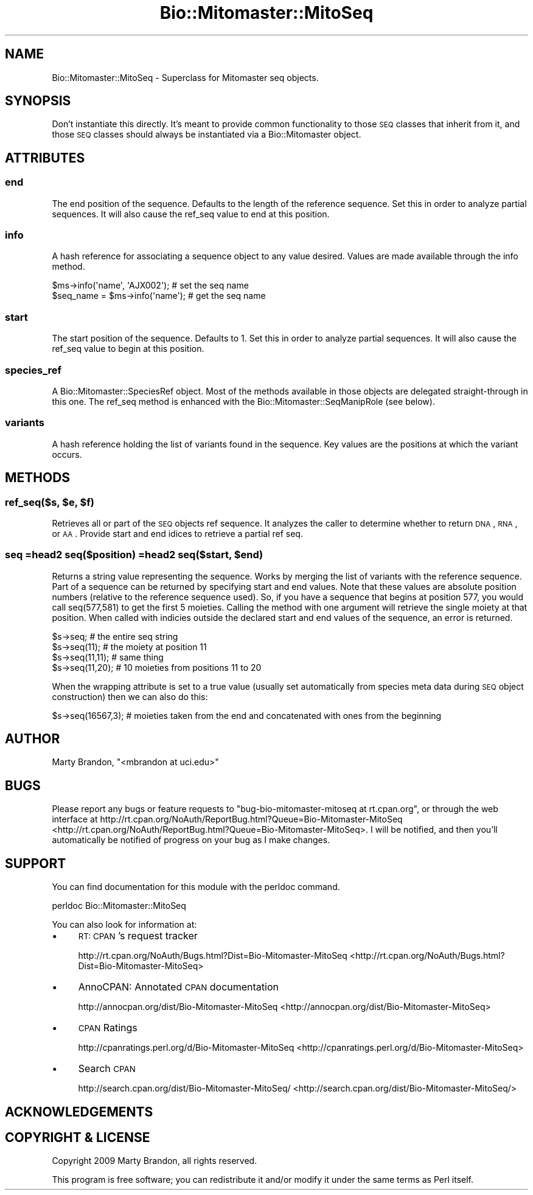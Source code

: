 .\" Automatically generated by Pod::Man 2.23 (Pod::Simple 3.14)
.\"
.\" Standard preamble:
.\" ========================================================================
.de Sp \" Vertical space (when we can't use .PP)
.if t .sp .5v
.if n .sp
..
.de Vb \" Begin verbatim text
.ft CW
.nf
.ne \\$1
..
.de Ve \" End verbatim text
.ft R
.fi
..
.\" Set up some character translations and predefined strings.  \*(-- will
.\" give an unbreakable dash, \*(PI will give pi, \*(L" will give a left
.\" double quote, and \*(R" will give a right double quote.  \*(C+ will
.\" give a nicer C++.  Capital omega is used to do unbreakable dashes and
.\" therefore won't be available.  \*(C` and \*(C' expand to `' in nroff,
.\" nothing in troff, for use with C<>.
.tr \(*W-
.ds C+ C\v'-.1v'\h'-1p'\s-2+\h'-1p'+\s0\v'.1v'\h'-1p'
.ie n \{\
.    ds -- \(*W-
.    ds PI pi
.    if (\n(.H=4u)&(1m=24u) .ds -- \(*W\h'-12u'\(*W\h'-12u'-\" diablo 10 pitch
.    if (\n(.H=4u)&(1m=20u) .ds -- \(*W\h'-12u'\(*W\h'-8u'-\"  diablo 12 pitch
.    ds L" ""
.    ds R" ""
.    ds C` ""
.    ds C' ""
'br\}
.el\{\
.    ds -- \|\(em\|
.    ds PI \(*p
.    ds L" ``
.    ds R" ''
'br\}
.\"
.\" Escape single quotes in literal strings from groff's Unicode transform.
.ie \n(.g .ds Aq \(aq
.el       .ds Aq '
.\"
.\" If the F register is turned on, we'll generate index entries on stderr for
.\" titles (.TH), headers (.SH), subsections (.SS), items (.Ip), and index
.\" entries marked with X<> in POD.  Of course, you'll have to process the
.\" output yourself in some meaningful fashion.
.ie \nF \{\
.    de IX
.    tm Index:\\$1\t\\n%\t"\\$2"
..
.    nr % 0
.    rr F
.\}
.el \{\
.    de IX
..
.\}
.\"
.\" Accent mark definitions (@(#)ms.acc 1.5 88/02/08 SMI; from UCB 4.2).
.\" Fear.  Run.  Save yourself.  No user-serviceable parts.
.    \" fudge factors for nroff and troff
.if n \{\
.    ds #H 0
.    ds #V .8m
.    ds #F .3m
.    ds #[ \f1
.    ds #] \fP
.\}
.if t \{\
.    ds #H ((1u-(\\\\n(.fu%2u))*.13m)
.    ds #V .6m
.    ds #F 0
.    ds #[ \&
.    ds #] \&
.\}
.    \" simple accents for nroff and troff
.if n \{\
.    ds ' \&
.    ds ` \&
.    ds ^ \&
.    ds , \&
.    ds ~ ~
.    ds /
.\}
.if t \{\
.    ds ' \\k:\h'-(\\n(.wu*8/10-\*(#H)'\'\h"|\\n:u"
.    ds ` \\k:\h'-(\\n(.wu*8/10-\*(#H)'\`\h'|\\n:u'
.    ds ^ \\k:\h'-(\\n(.wu*10/11-\*(#H)'^\h'|\\n:u'
.    ds , \\k:\h'-(\\n(.wu*8/10)',\h'|\\n:u'
.    ds ~ \\k:\h'-(\\n(.wu-\*(#H-.1m)'~\h'|\\n:u'
.    ds / \\k:\h'-(\\n(.wu*8/10-\*(#H)'\z\(sl\h'|\\n:u'
.\}
.    \" troff and (daisy-wheel) nroff accents
.ds : \\k:\h'-(\\n(.wu*8/10-\*(#H+.1m+\*(#F)'\v'-\*(#V'\z.\h'.2m+\*(#F'.\h'|\\n:u'\v'\*(#V'
.ds 8 \h'\*(#H'\(*b\h'-\*(#H'
.ds o \\k:\h'-(\\n(.wu+\w'\(de'u-\*(#H)/2u'\v'-.3n'\*(#[\z\(de\v'.3n'\h'|\\n:u'\*(#]
.ds d- \h'\*(#H'\(pd\h'-\w'~'u'\v'-.25m'\f2\(hy\fP\v'.25m'\h'-\*(#H'
.ds D- D\\k:\h'-\w'D'u'\v'-.11m'\z\(hy\v'.11m'\h'|\\n:u'
.ds th \*(#[\v'.3m'\s+1I\s-1\v'-.3m'\h'-(\w'I'u*2/3)'\s-1o\s+1\*(#]
.ds Th \*(#[\s+2I\s-2\h'-\w'I'u*3/5'\v'-.3m'o\v'.3m'\*(#]
.ds ae a\h'-(\w'a'u*4/10)'e
.ds Ae A\h'-(\w'A'u*4/10)'E
.    \" corrections for vroff
.if v .ds ~ \\k:\h'-(\\n(.wu*9/10-\*(#H)'\s-2\u~\d\s+2\h'|\\n:u'
.if v .ds ^ \\k:\h'-(\\n(.wu*10/11-\*(#H)'\v'-.4m'^\v'.4m'\h'|\\n:u'
.    \" for low resolution devices (crt and lpr)
.if \n(.H>23 .if \n(.V>19 \
\{\
.    ds : e
.    ds 8 ss
.    ds o a
.    ds d- d\h'-1'\(ga
.    ds D- D\h'-1'\(hy
.    ds th \o'bp'
.    ds Th \o'LP'
.    ds ae ae
.    ds Ae AE
.\}
.rm #[ #] #H #V #F C
.\" ========================================================================
.\"
.IX Title "Bio::Mitomaster::MitoSeq 3"
.TH Bio::Mitomaster::MitoSeq 3 "2012-03-05" "perl v5.12.3" "User Contributed Perl Documentation"
.\" For nroff, turn off justification.  Always turn off hyphenation; it makes
.\" way too many mistakes in technical documents.
.if n .ad l
.nh
.SH "NAME"
Bio::Mitomaster::MitoSeq \- Superclass for Mitomaster seq objects.
.SH "SYNOPSIS"
.IX Header "SYNOPSIS"
Don't instantiate this directly.  It's meant to provide common functionality to those \s-1SEQ\s0 classes that inherit from it, and those \s-1SEQ\s0 classes should always be instantiated via a Bio::Mitomaster object.
.SH "ATTRIBUTES"
.IX Header "ATTRIBUTES"
.SS "end"
.IX Subsection "end"
The end position of the sequence.  Defaults to the length of the reference sequence.  Set this in order to analyze partial sequences.  It will also cause the ref_seq value to end at this position.
.SS "info"
.IX Subsection "info"
A hash reference for associating a sequence object to any value desired.  Values are made available through the info method.
.PP
.Vb 2
\& $ms\->info(\*(Aqname\*(Aq, \*(AqAJX002\*(Aq);    # set the seq name
\& $seq_name = $ms\->info(\*(Aqname\*(Aq);  # get the seq name
.Ve
.SS "start"
.IX Subsection "start"
The start position of the sequence.  Defaults to 1.  Set this in order to analyze partial sequences.  It will also cause the ref_seq value to begin at this position.
.SS "species_ref"
.IX Subsection "species_ref"
A Bio::Mitomaster::SpeciesRef object.  Most of the methods available in those objects are delegated straight-through in this one.  The ref_seq method is enhanced with the Bio::Mitomaster::SeqManipRole (see below).
.SS "variants"
.IX Subsection "variants"
A hash reference holding the list of variants found in the sequence.  Key values are the positions at which the variant occurs.
.SH "METHODS"
.IX Header "METHODS"
.ie n .SS "ref_seq($s, $e, $f)"
.el .SS "ref_seq($s, \f(CW$e\fP, \f(CW$f\fP)"
.IX Subsection "ref_seq($s, $e, $f)"
Retrieves all or part of the \s-1SEQ\s0 objects ref sequence.  It analyzes the caller to determine whether to return \s-1DNA\s0, \s-1RNA\s0, or \s-1AA\s0.  Provide start and end idices to retrieve a partial ref seq.
.ie n .SS "seq =head2 seq($position) =head2 seq($start, $end)"
.el .SS "seq =head2 seq($position) =head2 seq($start, \f(CW$end\fP)"
.IX Subsection "seq =head2 seq($position) =head2 seq($start, $end)"
Returns a string value representing the sequence.  Works by merging the list of variants with the reference sequence.  Part of a sequence can be returned by specifying start and end values.  Note that these values are absolute position numbers (relative to the reference sequence used).  So, if you have a sequence that begins at position 577, you would call seq(577,581) to get the first 5 moieties.  Calling the method with one argument will retrieve the single moiety at that position.  When called with indicies outside the declared start and end values of the sequence, an error is returned.
.PP
.Vb 4
\& $s\->seq;  # the entire seq string
\& $s\->seq(11);  # the moiety at position 11 
\& $s\->seq(11,11);  # same thing
\& $s\->seq(11,20);  # 10 moieties from positions 11 to 20
.Ve
.PP
When the wrapping attribute is set to a true value (usually set automatically from species meta data during \s-1SEQ\s0 object construction) then we can also do this:
.PP
.Vb 1
\& $s\->seq(16567,3);  # moieties taken from the end and concatenated with ones from the beginning
.Ve
.SH "AUTHOR"
.IX Header "AUTHOR"
Marty Brandon, \f(CW\*(C`<mbrandon at uci.edu>\*(C'\fR
.SH "BUGS"
.IX Header "BUGS"
Please report any bugs or feature requests to \f(CW\*(C`bug\-bio\-mitomaster\-mitoseq at rt.cpan.org\*(C'\fR, or through
the web interface at http://rt.cpan.org/NoAuth/ReportBug.html?Queue=Bio\-Mitomaster\-MitoSeq <http://rt.cpan.org/NoAuth/ReportBug.html?Queue=Bio-Mitomaster-MitoSeq>.  I will be notified, and then you'll
automatically be notified of progress on your bug as I make changes.
.SH "SUPPORT"
.IX Header "SUPPORT"
You can find documentation for this module with the perldoc command.
.PP
.Vb 1
\&    perldoc Bio::Mitomaster::MitoSeq
.Ve
.PP
You can also look for information at:
.IP "\(bu" 4
\&\s-1RT:\s0 \s-1CPAN\s0's request tracker
.Sp
http://rt.cpan.org/NoAuth/Bugs.html?Dist=Bio\-Mitomaster\-MitoSeq <http://rt.cpan.org/NoAuth/Bugs.html?Dist=Bio-Mitomaster-MitoSeq>
.IP "\(bu" 4
AnnoCPAN: Annotated \s-1CPAN\s0 documentation
.Sp
http://annocpan.org/dist/Bio\-Mitomaster\-MitoSeq <http://annocpan.org/dist/Bio-Mitomaster-MitoSeq>
.IP "\(bu" 4
\&\s-1CPAN\s0 Ratings
.Sp
http://cpanratings.perl.org/d/Bio\-Mitomaster\-MitoSeq <http://cpanratings.perl.org/d/Bio-Mitomaster-MitoSeq>
.IP "\(bu" 4
Search \s-1CPAN\s0
.Sp
http://search.cpan.org/dist/Bio\-Mitomaster\-MitoSeq/ <http://search.cpan.org/dist/Bio-Mitomaster-MitoSeq/>
.SH "ACKNOWLEDGEMENTS"
.IX Header "ACKNOWLEDGEMENTS"
.SH "COPYRIGHT & LICENSE"
.IX Header "COPYRIGHT & LICENSE"
Copyright 2009 Marty Brandon, all rights reserved.
.PP
This program is free software; you can redistribute it and/or modify it
under the same terms as Perl itself.
